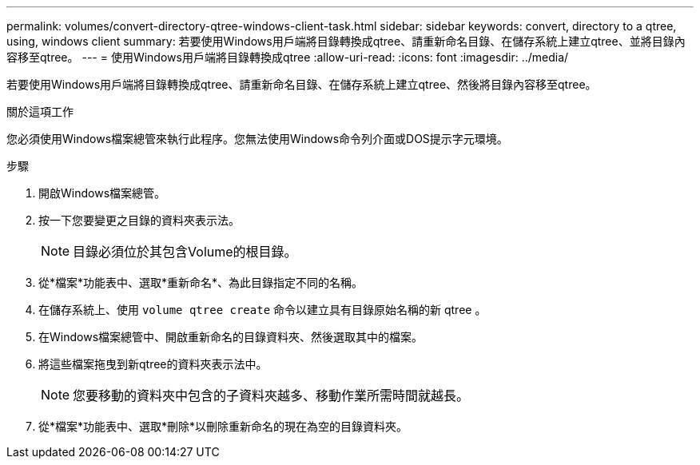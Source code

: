 ---
permalink: volumes/convert-directory-qtree-windows-client-task.html 
sidebar: sidebar 
keywords: convert, directory to a qtree, using, windows client 
summary: 若要使用Windows用戶端將目錄轉換成qtree、請重新命名目錄、在儲存系統上建立qtree、並將目錄內容移至qtree。 
---
= 使用Windows用戶端將目錄轉換成qtree
:allow-uri-read: 
:icons: font
:imagesdir: ../media/


[role="lead"]
若要使用Windows用戶端將目錄轉換成qtree、請重新命名目錄、在儲存系統上建立qtree、然後將目錄內容移至qtree。

.關於這項工作
您必須使用Windows檔案總管來執行此程序。您無法使用Windows命令列介面或DOS提示字元環境。

.步驟
. 開啟Windows檔案總管。
. 按一下您要變更之目錄的資料夾表示法。
+
[NOTE]
====
目錄必須位於其包含Volume的根目錄。

====
. 從*檔案*功能表中、選取*重新命名*、為此目錄指定不同的名稱。
. 在儲存系統上、使用 `volume qtree create` 命令以建立具有目錄原始名稱的新 qtree 。
. 在Windows檔案總管中、開啟重新命名的目錄資料夾、然後選取其中的檔案。
. 將這些檔案拖曳到新qtree的資料夾表示法中。
+
[NOTE]
====
您要移動的資料夾中包含的子資料夾越多、移動作業所需時間就越長。

====
. 從*檔案*功能表中、選取*刪除*以刪除重新命名的現在為空的目錄資料夾。

